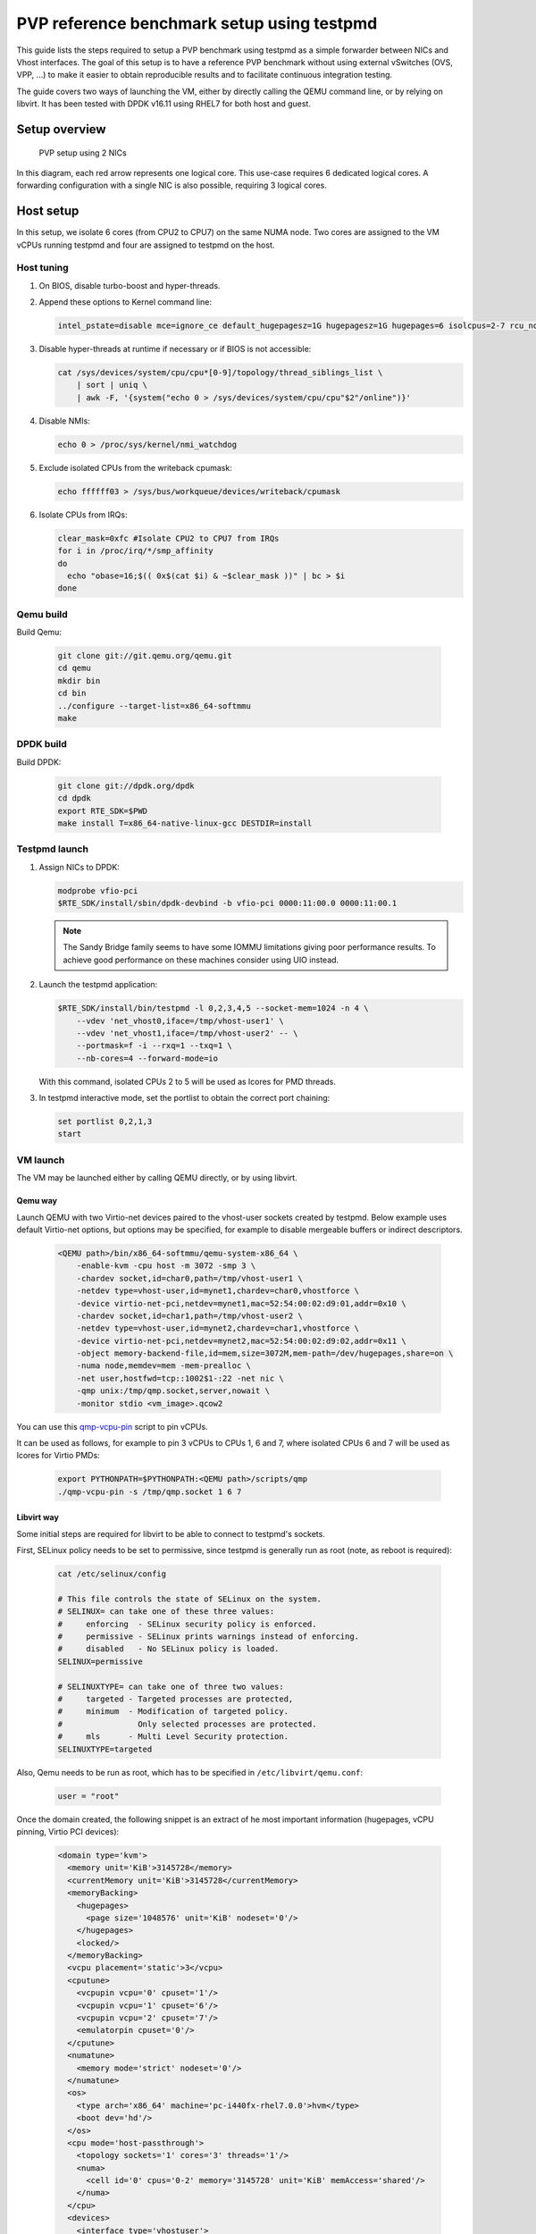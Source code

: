 ..  SPDX-License-Identifier: BSD-3-Clause
    Copyright 2016 Red Hat, Inc.



PVP reference benchmark setup using testpmd
===========================================

This guide lists the steps required to setup a PVP benchmark using testpmd as
a simple forwarder between NICs and Vhost interfaces. The goal of this setup
is to have a reference PVP benchmark without using external vSwitches (OVS,
VPP, ...) to make it easier to obtain reproducible results and to facilitate
continuous integration testing.

The guide covers two ways of launching the VM, either by directly calling the
QEMU command line, or by relying on libvirt. It has been tested with DPDK
v16.11 using RHEL7 for both host and guest.


Setup overview
--------------

.. _figure_pvp_2nics:

.. figure:: img/pvp_2nics.*

   PVP setup using 2 NICs

In this diagram, each red arrow represents one logical core. This use-case
requires 6 dedicated logical cores. A forwarding configuration with a single
NIC is also possible, requiring 3 logical cores.


Host setup
----------

In this setup, we isolate 6 cores (from CPU2 to CPU7) on the same NUMA
node. Two cores are assigned to the VM vCPUs running testpmd and four are
assigned to testpmd on the host.


Host tuning
~~~~~~~~~~~

#. On BIOS, disable turbo-boost and hyper-threads.

#. Append these options to Kernel command line:

   .. code-block:: console

      intel_pstate=disable mce=ignore_ce default_hugepagesz=1G hugepagesz=1G hugepages=6 isolcpus=2-7 rcu_nocbs=2-7 nohz_full=2-7 iommu=pt intel_iommu=on

#. Disable hyper-threads at runtime if necessary or if BIOS is not accessible:

   .. code-block:: console

      cat /sys/devices/system/cpu/cpu*[0-9]/topology/thread_siblings_list \
          | sort | uniq \
          | awk -F, '{system("echo 0 > /sys/devices/system/cpu/cpu"$2"/online")}'

#. Disable NMIs:

   .. code-block:: console

      echo 0 > /proc/sys/kernel/nmi_watchdog

#. Exclude isolated CPUs from the writeback cpumask:

   .. code-block:: console

      echo ffffff03 > /sys/bus/workqueue/devices/writeback/cpumask

#. Isolate CPUs from IRQs:

   .. code-block:: console

      clear_mask=0xfc #Isolate CPU2 to CPU7 from IRQs
      for i in /proc/irq/*/smp_affinity
      do
        echo "obase=16;$(( 0x$(cat $i) & ~$clear_mask ))" | bc > $i
      done


Qemu build
~~~~~~~~~~

Build Qemu:

    .. code-block:: console

       git clone git://git.qemu.org/qemu.git
       cd qemu
       mkdir bin
       cd bin
       ../configure --target-list=x86_64-softmmu
       make


DPDK build
~~~~~~~~~~

Build DPDK:

   .. code-block:: console

      git clone git://dpdk.org/dpdk
      cd dpdk
      export RTE_SDK=$PWD
      make install T=x86_64-native-linux-gcc DESTDIR=install


Testpmd launch
~~~~~~~~~~~~~~

#. Assign NICs to DPDK:

   .. code-block:: console

      modprobe vfio-pci
      $RTE_SDK/install/sbin/dpdk-devbind -b vfio-pci 0000:11:00.0 0000:11:00.1

   .. Note::

      The Sandy Bridge family seems to have some IOMMU limitations giving poor
      performance results. To achieve good performance on these machines
      consider using UIO instead.

#. Launch the testpmd application:

   .. code-block:: console

      $RTE_SDK/install/bin/testpmd -l 0,2,3,4,5 --socket-mem=1024 -n 4 \
          --vdev 'net_vhost0,iface=/tmp/vhost-user1' \
          --vdev 'net_vhost1,iface=/tmp/vhost-user2' -- \
          --portmask=f -i --rxq=1 --txq=1 \
          --nb-cores=4 --forward-mode=io

   With this command, isolated CPUs 2 to 5 will be used as lcores for PMD threads.

#. In testpmd interactive mode, set the portlist to obtain the correct port
   chaining:

   .. code-block:: console

      set portlist 0,2,1,3
      start


VM launch
~~~~~~~~~

The VM may be launched either by calling QEMU directly, or by using libvirt.

Qemu way
^^^^^^^^

Launch QEMU with two Virtio-net devices paired to the vhost-user sockets
created by testpmd. Below example uses default Virtio-net options, but options
may be specified, for example to disable mergeable buffers or indirect
descriptors.

   .. code-block:: console

      <QEMU path>/bin/x86_64-softmmu/qemu-system-x86_64 \
          -enable-kvm -cpu host -m 3072 -smp 3 \
          -chardev socket,id=char0,path=/tmp/vhost-user1 \
          -netdev type=vhost-user,id=mynet1,chardev=char0,vhostforce \
          -device virtio-net-pci,netdev=mynet1,mac=52:54:00:02:d9:01,addr=0x10 \
          -chardev socket,id=char1,path=/tmp/vhost-user2 \
          -netdev type=vhost-user,id=mynet2,chardev=char1,vhostforce \
          -device virtio-net-pci,netdev=mynet2,mac=52:54:00:02:d9:02,addr=0x11 \
          -object memory-backend-file,id=mem,size=3072M,mem-path=/dev/hugepages,share=on \
          -numa node,memdev=mem -mem-prealloc \
          -net user,hostfwd=tcp::1002$1-:22 -net nic \
          -qmp unix:/tmp/qmp.socket,server,nowait \
          -monitor stdio <vm_image>.qcow2

You can use this `qmp-vcpu-pin <https://patchwork.kernel.org/patch/9361617/>`_
script to pin vCPUs.

It can be used as follows, for example to pin 3 vCPUs to CPUs 1, 6 and 7,
where isolated CPUs 6 and 7 will be used as lcores for Virtio PMDs:

   .. code-block:: console

      export PYTHONPATH=$PYTHONPATH:<QEMU path>/scripts/qmp
      ./qmp-vcpu-pin -s /tmp/qmp.socket 1 6 7

Libvirt way
^^^^^^^^^^^

Some initial steps are required for libvirt to be able to connect to testpmd's
sockets.

First, SELinux policy needs to be set to permissive, since testpmd is
generally run as root (note, as reboot is required):

   .. code-block:: console

      cat /etc/selinux/config

      # This file controls the state of SELinux on the system.
      # SELINUX= can take one of these three values:
      #     enforcing  - SELinux security policy is enforced.
      #     permissive - SELinux prints warnings instead of enforcing.
      #     disabled   - No SELinux policy is loaded.
      SELINUX=permissive

      # SELINUXTYPE= can take one of three two values:
      #     targeted - Targeted processes are protected,
      #     minimum  - Modification of targeted policy.
      #                Only selected processes are protected.
      #     mls      - Multi Level Security protection.
      SELINUXTYPE=targeted


Also, Qemu needs to be run as root, which has to be specified in
``/etc/libvirt/qemu.conf``:

   .. code-block:: console

      user = "root"

Once the domain created, the following snippet is an extract of he most
important information (hugepages, vCPU pinning, Virtio PCI devices):

   .. code-block:: xml

      <domain type='kvm'>
        <memory unit='KiB'>3145728</memory>
        <currentMemory unit='KiB'>3145728</currentMemory>
        <memoryBacking>
          <hugepages>
            <page size='1048576' unit='KiB' nodeset='0'/>
          </hugepages>
          <locked/>
        </memoryBacking>
        <vcpu placement='static'>3</vcpu>
        <cputune>
          <vcpupin vcpu='0' cpuset='1'/>
          <vcpupin vcpu='1' cpuset='6'/>
          <vcpupin vcpu='2' cpuset='7'/>
          <emulatorpin cpuset='0'/>
        </cputune>
        <numatune>
          <memory mode='strict' nodeset='0'/>
        </numatune>
        <os>
          <type arch='x86_64' machine='pc-i440fx-rhel7.0.0'>hvm</type>
          <boot dev='hd'/>
        </os>
        <cpu mode='host-passthrough'>
          <topology sockets='1' cores='3' threads='1'/>
          <numa>
            <cell id='0' cpus='0-2' memory='3145728' unit='KiB' memAccess='shared'/>
          </numa>
        </cpu>
        <devices>
          <interface type='vhostuser'>
            <mac address='56:48:4f:53:54:01'/>
            <source type='unix' path='/tmp/vhost-user1' mode='client'/>
            <model type='virtio'/>
            <driver name='vhost' rx_queue_size='256' />
            <address type='pci' domain='0x0000' bus='0x00' slot='0x10' function='0x0'/>
          </interface>
          <interface type='vhostuser'>
            <mac address='56:48:4f:53:54:02'/>
            <source type='unix' path='/tmp/vhost-user2' mode='client'/>
            <model type='virtio'/>
            <driver name='vhost' rx_queue_size='256' />
            <address type='pci' domain='0x0000' bus='0x00' slot='0x11' function='0x0'/>
          </interface>
        </devices>
      </domain>


Guest setup
-----------


Guest tuning
~~~~~~~~~~~~

#. Append these options to the Kernel command line:

   .. code-block:: console

      default_hugepagesz=1G hugepagesz=1G hugepages=1 intel_iommu=on iommu=pt isolcpus=1,2 rcu_nocbs=1,2 nohz_full=1,2

#. Disable NMIs:

   .. code-block:: console

      echo 0 > /proc/sys/kernel/nmi_watchdog

#. Exclude isolated CPU1 and CPU2 from the writeback cpumask:

   .. code-block:: console

      echo 1 > /sys/bus/workqueue/devices/writeback/cpumask

#. Isolate CPUs from IRQs:

   .. code-block:: console

      clear_mask=0x6 #Isolate CPU1 and CPU2 from IRQs
      for i in /proc/irq/*/smp_affinity
      do
        echo "obase=16;$(( 0x$(cat $i) & ~$clear_mask ))" | bc > $i
      done


DPDK build
~~~~~~~~~~

Build DPDK:

   .. code-block:: console

      git clone git://dpdk.org/dpdk
      cd dpdk
      export RTE_SDK=$PWD
      make install T=x86_64-native-linux-gcc DESTDIR=install


Testpmd launch
~~~~~~~~~~~~~~

Probe vfio module without iommu:

   .. code-block:: console

      modprobe -r vfio_iommu_type1
      modprobe -r vfio
      modprobe  vfio enable_unsafe_noiommu_mode=1
      cat /sys/module/vfio/parameters/enable_unsafe_noiommu_mode
      modprobe vfio-pci

Bind the virtio-net devices to DPDK:

   .. code-block:: console

      $RTE_SDK/usertools/dpdk-devbind.py -b vfio-pci 0000:00:10.0 0000:00:11.0

Start testpmd:

   .. code-block:: console

      $RTE_SDK/install/bin/testpmd -l 0,1,2 --socket-mem 1024 -n 4 \
          --proc-type auto --file-prefix pg -- \
          --portmask=3 --forward-mode=macswap --port-topology=chained \
          --disable-rss -i --rxq=1 --txq=1 \
          --rxd=256 --txd=256 --nb-cores=2 --auto-start

Results template
----------------

Below template should be used when sharing results:

   .. code-block:: none

      Traffic Generator: <Test equipment (e.g. IXIA, Moongen, ...)>
      Acceptable Loss: <n>%
      Validation run time: <n>min
      Host DPDK version/commit: <version, SHA-1>
      Guest DPDK version/commit: <version, SHA-1>
      Patches applied: <link to patchwork>
      QEMU version/commit: <version>
      Virtio features: <features (e.g. mrg_rxbuf='off', leave empty if default)>
      CPU: <CPU model>, <CPU frequency>
      NIC: <NIC model>
      Result: <n> Mpps
